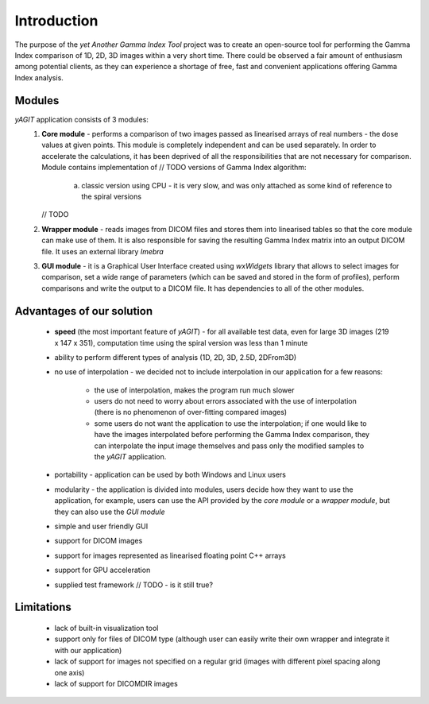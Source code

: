 Introduction
============

The purpose of the *yet Another Gamma Index Tool* project was to create an open-source tool for performing the Gamma Index comparison of 1D, 2D, 3D images within a very short time. There could be observed a fair amount of enthusiasm among potential clients, as they can experience a shortage of free, fast and convenient applications offering Gamma Index analysis.

Modules
.......

*yAGIT* application consists of 3 modules:
 1. **Core module** - performs a comparison of two images passed as linearised arrays of real numbers - the dose values at given points. This module is completely independent and can be used separately. In order to accelerate the calculations, it has been deprived of all the responsibilities that are not necessary for comparison. Module contains implementation of // TODO versions of Gamma Index algorithm:

     a. classic version using CPU - it is very slow, and was only attached as some kind of reference to the spiral versions
    // TODO

 2. **Wrapper module** - reads images from DICOM files and stores them into linearised tables so that the core module can make use of them. It is also responsible for saving the resulting Gamma Index matrix into an output DICOM file. It uses an external library *Imebra*

 3. **GUI module** - it is a Graphical User Interface created using *wxWidgets* library that allows to select images for comparison, set a wide range of parameters (which can be saved and stored in the form of profiles), perform comparisons and write the output to a DICOM file. It has dependencies to all of the other modules.

Advantages of our solution
..........................
 - **speed** (the most important feature of *yAGIT*) - for all available test data, even for large 3D images (219 x 147 x 351), computation time using the spiral version was less than 1 minute
 - ability to perform different types of analysis (1D, 2D, 3D, 2.5D, 2DFrom3D)
 - no use of interpolation - we decided not to include interpolation in our application for a few reasons:

    - the use of interpolation, makes the program run much slower
    - users do not need to worry about errors associated with the use of interpolation (there is no phenomenon of over-fitting compared images)
    - some users do not want the application to use the interpolation; if one would like to have the images interpolated before performing the Gamma Index comparison, they can interpolate the input image themselves and pass only the modified samples to the *yAGIT* application.

 - portability - application can be used by both Windows and Linux users
 - modularity - the application is divided into modules, users decide how they want to use the application, for example, users can use the API provided by the *core module* or a *wrapper module*, but they can also use the *GUI module*
 - simple and user friendly GUI
 - support for DICOM images
 - support for images represented as linearised floating point C++ arrays
 - support for GPU acceleration
 - supplied test framework // TODO - is it still true?

Limitations
...........
 - lack of built-in visualization tool
 - support only for files of DICOM type (although user can easily write their own wrapper and integrate it with our application)
 - lack of support for images not specified on a regular grid (images with different pixel spacing along one axis)
 - lack of support for DICOMDIR images

